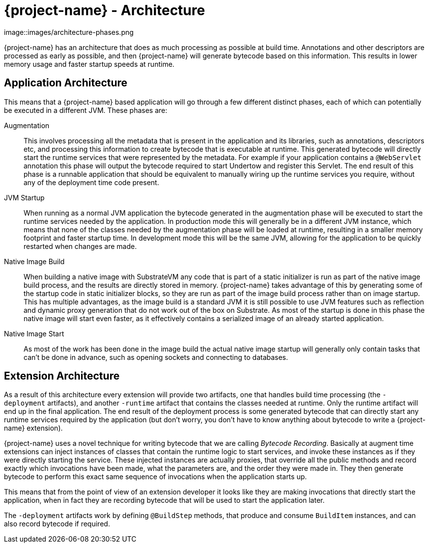 = {project-name} - Architecture

image::images/architecture-phases.png

{project-name} has an architecture that does as much processing as possible at build time. Annotations and other descriptors
are processed as early as possible, and then {project-name} will generate bytecode based on this information. This results
in lower memory usage and faster startup speeds at runtime.

== Application Architecture

This means that a {project-name} based application will go through a few different distinct phases, each of which can
potentially be executed in a different JVM. These phases are:

Augmentation::
This involves processing all the metadata that is present in the application and its libraries, such as annotations,
descriptors etc, and processing this information to create bytecode that is executable at runtime. This generated bytecode
will directly start the runtime services that were represented by the metadata. For example if your application contains
a `@WebServlet` annotation this phase will output the bytecode required to start Undertow and register this Servlet.
The end result of this phase is a runnable application that should be equivalent to manually wiring up the runtime
services you require, without any of the deployment time code present.

JVM Startup::
When running as a normal JVM application the bytecode generated in the augmentation phase will be executed to start the
runtime services needed by the application. In production mode this will generally be in a different JVM instance, which
means that none of the classes needed by the augmentation phase will be loaded at runtime, resulting in a smaller memory
footprint and faster startup time. In development mode this will be the same JVM, allowing for the application to be
quickly restarted when changes are made.

Native Image Build::
When building a native image with SubstrateVM any code that is part of a static initializer is run as part of the native
image build process, and the results are directly stored in memory. {project-name} takes advantage of this by generating
some of the startup code in static initializer blocks, so they are run as part of the image build process rather than
on image startup. This has multiple advantages, as the image build is a standard JVM it is still possible to use JVM
features such as reflection and dynamic proxy generation that do not work out of the box on Substrate. As most of the
startup is done in this phase the native image will start even faster, as it effectively contains a serialized image of
an already started application.

Native Image Start::
As most of the work has been done in the image build the actual native image startup will generally only contain tasks
that can't be done in advance, such as opening sockets and connecting to databases.

== Extension Architecture

As a result of this architecture every extension will provide two artifacts, one that handles build time processing (the
`-deployment` artifacts), and another `-runtime` artifact that contains the classes needed at runtime. Only the runtime
artifact will end up in the final application. The end result of the deployment process is some generated bytecode that
can directly start any runtime services required by the application (but don't worry, you don't have to know anything
about bytecode to write a {project-name} extension).

{project-name} uses a novel technique for writing bytecode that we are calling _Bytecode Recording_. Basically at augment
time extensions can inject instances of classes that contain the runtime logic to start services, and invoke these
instances as if they were directly starting the service. These injected instances are actually proxies, that override all
the public methods and record exactly which invocations have been made, what the parameters are, and the order they were
made in. They then generate bytecode to perform this exact same sequence of invocations when the application starts up.

This means that from the point of view of an extension developer it looks like they are making invocations that
directly start the application, when in fact they are recording bytecode that will be used to start the application
later.

The `-deployment` artifacts work by defining `@BuildStep` methods, that produce and consume `BuildItem` instances, and
can also record bytecode if required.